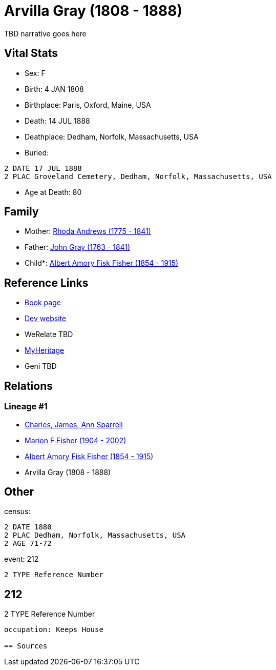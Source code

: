= Arvilla Gray (1808 - 1888)

TBD narrative goes here


== Vital Stats


* Sex: F
* Birth: 4 JAN 1808
* Birthplace: Paris, Oxford, Maine, USA
* Death: 14 JUL 1888
* Deathplace: Dedham, Norfolk, Massachusetts, USA
* Buried: 
----
2 DATE 17 JUL 1888
2 PLAC Groveland Cemetery, Dedham, Norfolk, Massachusetts, USA
----

* Age at Death: 80


== Family
* Mother: https://github.com/spoarrell/cfs_ancestors/tree/main/Vol_02_Ships/V2_C5_Ancestors/V2_C5_G4/gen4.MPMM.adoc[Rhoda Andrews (1775 - 1841)]


* Father: https://github.com/spoarrell/cfs_ancestors/tree/main/Vol_02_Ships/V2_C5_Ancestors/V2_C5_G4/gen4.MPMP.adoc[John Gray (1763 - 1841)]


* Child*: https://github.com/spoarrell/cfs_ancestors/tree/main/Vol_02_Ships/V2_C5_Ancestors/V2_C5_G2/gen2.MP.adoc[Albert Amory Fisk Fisher (1854 - 1915)]



== Reference Links
* https://github.com/spoarrell/cfs_ancestors/tree/main/Vol_02_Ships/V2_C5_Ancestors/V2_C5_G3/gen3.MPM.adoc[Book page]
* https://cfsjksas.gigalixirapp.com/person?p=p0189[Dev website]
* WeRelate TBD
* https://www.myheritage.com/profile-OYYV6NML2DHJUFEXHD45V4W32Y6KPTI-23000423/arvilla-gray-fisher[MyHeritage]
* Geni TBD

== Relations
=== Lineage #1
* https://github.com/spoarrell/cfs_ancestors/tree/main/Vol_02_Ships/V2_C1_Principals/0_intro_principals.adoc[Charles, James, Ann Sparrell]
* https://github.com/spoarrell/cfs_ancestors/tree/main/Vol_02_Ships/V2_C5_Ancestors/V2_C5_G1/gen1.M.adoc[Marion F Fisher (1904 - 2002)]

* https://github.com/spoarrell/cfs_ancestors/tree/main/Vol_02_Ships/V2_C5_Ancestors/V2_C5_G2/gen2.MP.adoc[Albert Amory Fisk Fisher (1854 - 1915)]

* Arvilla Gray (1808 - 1888)


== Other
census: 
----
2 DATE 1880
2 PLAC Dedham, Norfolk, Massachusetts, USA
2 AGE 71-72
----

event:  212
----
2 TYPE Reference Number
----
 212
----
2 TYPE Reference Number
----

occupation: Keeps House

== Sources
